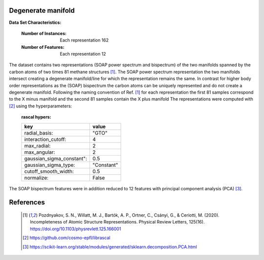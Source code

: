 .. _degenerate_manifold:

Degenerate manifold
-------------------

**Data Set Characteristics:**  

    :Number of Instances: Each representation 162

    :Number of Features: Each  representation 12

The dataset contains two representations (SOAP power spectrum and bispectrum) of the two manifolds spanned by the carbon atoms of two times 81 methane structures [1]_.
The SOAP power spectrum representation the two manifolds intersect creating a degenerate manifold/line for which the representation remains the same.
In contrast for higher body order representations as the (SOAP) bispectrum the carbon atoms can be uniquely represented and do not create a degenerate manifold.
Following the naming convention of Ref. [1]_ for each representation the first 81 samples correspond to the X minus manifold and the second 81 samples contain the X plus manifold 
The representations were computed with [2]_ using the hyperparameters:

    :rascal hypers:

    +---------------------------+------------+
    | key                       |   value    |
    +===========================+============+
    | radial_basis:             |    "GTO"   |
    +---------------------------+------------+
    | interaction_cutoff:       |      4     |
    +---------------------------+------------+
    | max_radial:               |      2     |
    +---------------------------+------------+
    | max_angular:              |      2     |
    +---------------------------+------------+
    | gaussian_sigma_constant": |     0.5    |
    +---------------------------+------------+
    | gaussian_sigma_type:      |  "Constant"|
    +---------------------------+------------+
    | cutoff_smooth_width:      |     0.5    |
    +---------------------------+------------+
    | normalize:                |    False   |
    +---------------------------+------------+

The SOAP bispectrum features were in addition reduced to 12 features with principal component analysis (PCA) [3]_.

References
----------

   .. [1] Pozdnyakov, S. N., Willatt, M. J., Bartók, A. P., Ortner, C., Csányi, G., & Ceriotti, M. (2020). Incompleteness of Atomic Structure Representations. Physical Review Letters, 125(16). https://doi.org/10.1103/physrevlett.125.166001
   .. [2] https://github.com/cosmo-epfl/librascal
   .. [3] https://scikit-learn.org/stable/modules/generated/sklearn.decomposition.PCA.html  
